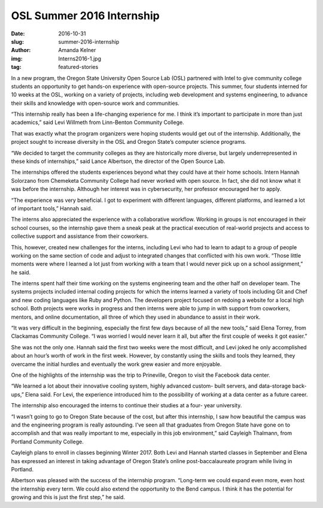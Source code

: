 OSL Summer 2016 Internship
==========================
:date: 2016-10-31
:slug: summer-2016-internship
:author: Amanda Kelner
:img: Interns2016-1.jpg
:tag: featured-stories

In a new program, the Oregon State University Open Source Lab (OSL) partnered
with Intel to give community college students an opportunity to get hands-on
experience with open-source projects. This summer, four students interned for 10
weeks at the OSL, working on a variety of projects, including web development
and systems engineering, to advance their skills and knowledge with open-source
work and communities.

“This internship really has been a life-changing experience for me. I think it’s
important to participate in more than just academics,” said Levi Willmeth from
Linn-Benton Community College.

That was exactly what the program organizers were hoping students would get out
of the internship. Additionally, the project sought to increase diversity in the
OSL and Oregon State’s computer science programs.

“We decided to target the community colleges as they are historically more
diverse, but largely underrepresented in these kinds of internships,” said Lance
Albertson, the director of the Open Source Lab.

The internships offered the students experiences beyond what they could have at
their home schools. Intern Hannah Solorzano from Chemeketa Community College had
never worked with open source. In fact, she did not know what it was before
the internship. Although her interest was in cybersecurity, her professor
encouraged her to apply.

“The experience was very beneficial. I got to experiment with different
languages, different platforms, and learned a lot of important tools,” Hannah
said.

The interns also appreciated the experience with a collaborative workflow.
Working in groups is not encouraged in their school courses, so the internship
gave them a sneak peak at the practical execution of real-world projects and
access to collective support and assistance from their coworkers.

This, however, created new challenges for the interns, including Levi who had to
learn to adapt to a group of people working on the same section of code and
adjust to integrated changes that conflicted with his own work. “Those little
moments were where I learned a lot just from working with a team that I would
never pick up on a school assignment,” he said.

The interns spent half their time working on the systems engineering team and
the other half on developer team. The systems projects included internal coding
projects for which the interns learned a variety of tools including Git and
Chef and new coding languages like Ruby and Python. The developers project 
focused on redoing a website for a local high school. Both projects were works
in progress and then interns were able to jump in with support from coworkers,
mentors, and online documentation, all three of which they used in abundance to
assist in their work.

“It was very difficult in the beginning, especially the first few days because
of all the new tools,” said Elena Torrey, from Clackamas Community College. “I
was worried I would never learn it all, but after the first couple of weeks it
got easier.”

She was not the only one. Hannah said the first two weeks were the most
difficult, and Levi joked he only accomplished about an hour’s worth of work in
the first week. However, by constantly using the skills and tools they learned,
they overcame the initial hurdles and eventually the work grew easier and more
enjoyable.

One of the highlights of the internship was the trip to Prineville, Oregon to
visit the Facebook data center.

“We learned a lot about their innovative cooling system, highly advanced custom-
built servers, and data-storage back-ups,” Elena said. For Levi, the experience
introduced him to the possibility of working at a data center as a future
career.

The internship also encouraged the interns to continue their studies at a four-
year university.

“I wasn’t going to go to Oregon State because of the cost, but after this
internship, I saw how beautiful the campus was and the engineering program is
really astounding. I’ve seen all that graduates from Oregon State have gone on
to accomplish and that was really important to me, especially in this job
environment,” said Cayleigh Thalmann, from Portland Community College.

Cayleigh plans to enroll in classes beginning Winter 2017. Both Levi and Hannah
started classes in September and Elena has expressed an interest in taking
advantage of Oregon State’s online post-baccalaureate program while living in
Portland.

Albertson was pleased with the success of the internship program. “Long-term we
could expand even more, even host the internship every term. We could also
extend the opportunity to the Bend campus. I think it has the potential for
growing and this is just the first step,” he said.
